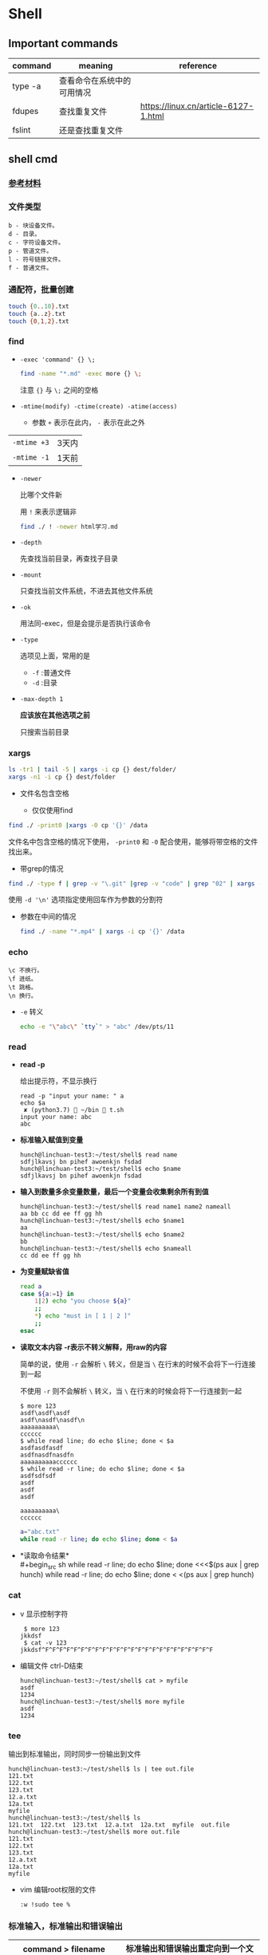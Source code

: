 #+LATEX_HEADER \usepackage {ctex}

* Shell
** Important commands

   | command | meaning                    | reference                            |
   |---------+----------------------------+--------------------------------------|
   | type -a | 查看命令在系统中的可用情况 |                                      |
   | fdupes  | 查找重复文件               | https://linux.cn/article-6127-1.html |
   | fslint  | 还是查找重复文件           |                                      |

** shell cmd

*** [[https://www.gnu.org/software/coreutils/manual/html_node/index.html][参考材料]]

*** 文件类型

#+BEGIN_EXAMPLE
    b - 块设备文件。
    d - 目录。
    c - 字符设备文件。
    p - 管道文件。
    l - 符号链接文件。
    f - 普通文件。
#+END_EXAMPLE

*** 通配符，批量创建

#+BEGIN_SRC sh
    touch {0..10}.txt
    touch {a..z}.txt
    touch {0,1,2}.txt
#+END_SRC

*** find
    - ~-exec 'command' {} \;~
      #+begin_src sh
	find -name "*.md" -exec more {} \;
      #+end_src

      注意 ~{}~ 与 ~\;~ 之间的空格
    - ~-mtime(modify) -ctime(create) -atime(access)~
      - 参数 ~+~ 表示在此内， ~-~ 表示在此之外
	| ~-mtime +3~ | 3天内 |
	| ~-mtime -1~ | 1天前 |
    - ~-newer~

      比哪个文件新

      用 ~!~ 来表示逻辑非
      #+begin_src sh
	find ./ ! -newer html学习.md
      #+end_src
      
    - ~-depth~

      先查找当前目录，再查找子目录

    - ~-mount~

      只查找当前文件系统，不进去其他文件系统

    - ~-ok~

      用法同-exec，但是会提示是否执行该命令

    - ~-type~

      选项见上面，常用的是
      - ~-f~ :普通文件
      - ~-d~ :目录

    - ~-max-depth 1~
      
      *应该放在其他选项之前*

      只搜索当前目录

*** xargs
    #+begin_src sh
      ls -tr1 | tail -5 | xargs -i cp {} dest/folder/
      xargs -n1 -i cp {} dest/folder
    #+end_src
    
    - 文件名包含空格

      - 仅仅使用find
	#+begin_src sh
	  find ./ -print0 |xargs -0 cp '{}' /data
        #+end_src

	文件名中包含空格的情况下使用， ~-print0~ 和 ~-0~ 配合使用，能够将带空格的文件找出来。

      - 带grep的情况
	#+begin_src sh
	  find ./ -type f | grep -v "\.git" |grep -v "code" | grep "02" | xargs -d '\n' file
        #+end_src
	使用 ~-d '\n'~ 选项指定使用回车作为参数的分割符

    - 参数在中间的情况
      #+begin_src sh
	find ./ -name "*.mp4" | xargs -i cp '{}' /data
      #+end_src

*** echo
    #+BEGIN_EXAMPLE
      \c 不换行。
      \f 进纸。
      \t 跳格。
      \n 换行。
    #+END_EXAMPLE
    - ~-e~
      转义
      #+begin_src sh
	echo -e "\"abc\" `tty`" > "abc" /dev/pts/11
      #+end_src

*** read
    - *read -p* 

      给出提示符，不显示换行
      #+begin_example
	read -p "input your name: " a
	echo $a
	 ✘ (python3.7)  ~/bin  t.sh
	input your name: abc
	abc
      #+end_example

    - *标准输入赋值到变量*
      #+begin_example
	hunch@linchuan-test3:~/test/shell$ read name
	sdfjlkavsj bn pihef awoenkjn fsdad
	hunch@linchuan-test3:~/test/shell$ echo $name
	sdfjlkavsj bn pihef awoenkjn fsdad
      #+end_example
    - *输入到数量多余变量数量，最后一个变量会收集剩余所有到值*
      #+begin_example
	hunch@linchuan-test3:~/test/shell$ read name1 name2 nameall
	aa bb cc dd ee ff gg hh
	hunch@linchuan-test3:~/test/shell$ echo $name1
	aa
	hunch@linchuan-test3:~/test/shell$ echo $name2
	bb
	hunch@linchuan-test3:~/test/shell$ echo $nameall
	cc dd ee ff gg hh
      #+end_example

    - *为变量赋缺省值*
      #+begin_src sh
	read a
	case ${a:=1} in
	    1|2) echo "you choose ${a}"
		;;
	    ,*) echo "must in [ 1 | 2 ]"
		;;
	esac
      #+end_src

    - *读取文本内容*
      *-r表示不转义解释，用raw的内容*
      
      简单的说，使用 ~-r~ 会解析 ~\~ 转义，但是当 ~\~ 在行末的时候不会将下一行连接到一起

      不使用 ~-r~ 则不会解析 ~\~ 转义，当 ~\~ 在行末的时候会将下一行连接到一起
      
      #+begin_example
	$ more 123
	asdf\asdf\asdf
	asdf\nasdf\nasdf\n
	aaaaaaaaaa\
	cccccc
	$ while read line; do echo $line; done < $a
	asdfasdfasdf
	asdfnasdfnasdfn
	aaaaaaaaaacccccc
	$ while read -r line; do echo $line; done < $a
	asdfsdfsdf
	asdf
	asdf
	asdf

	aaaaaaaaaa\
	cccccc
      #+end_example

      #+begin_src sh
	a="abc.txt"
	while read -r line; do echo $line; done < $a
      #+end_src

- *读取命令结果*\\
  #+begin_src sh
    while read -r line; do echo $line; done <<<$(ps aux | grep hunch)
    while read -r line; do echo $line; done < <(ps aux | grep hunch)
  #+end_src
*** cat
    - v
      显示控制字符
      #+begin_example
	 $ more 123
	jkkdsf
	 $ cat -v 123
	jkkdsf^F^F^F^F^F^F^F^F^F^F^F^F^F^F^F^F^F^F^F^F^F^F^F^F
      #+END_EXAMPLE

    - 编辑文件 ctrl-D结束
      #+begin_example
	hunch@linchuan-test3:~/test/shell$ cat > myfile
	asdf
	1234
	hunch@linchuan-test3:~/test/shell$ more myfile
	asdf
	1234
      #+end_example

*** tee
    输出到标准输出，同时同步一份输出到文件
    #+begin_example
      hunch@linchuan-test3:~/test/shell$ ls | tee out.file
      121.txt
      122.txt
      123.txt
      12.a.txt
      12a.txt
      myfile
      hunch@linchuan-test3:~/test/shell$ ls
      121.txt  122.txt  123.txt  12.a.txt  12a.txt  myfile  out.file
      hunch@linchuan-test3:~/test/shell$ more out.file
      121.txt
      122.txt
      123.txt
      12.a.txt
      12a.txt
      myfile
    #+end_example
    
    - vim 编辑root权限的文件
      #+begin_example
	:w !sudo tee %
      #+end_example

*** 标准输入，标准输出和错误输出
    
    | command > filename 2>&1 | 标准输出和错误输出重定向到一个文件 |
    |-------------------------+------------------------------------|
    | command 2 > filename    | 错误输出重定向到一个文件           |
    
    - ~>~ 等价于 ~1>~
    - ~2>&1~ 的含义是将错误输出重定向到标准输出

*** grep

- 通配符
  - ~*~

    匹配之前字符0次任意多次
  - ~.~
    表示任意1个字符
    
  ~*~ 和 ~.~ 通常会联合使用

  #+begin_example
    grep "dev-env.*conf" find_out
    ./docker-compose-samples/dev-env/proxy/polipo.conf
    ./docker-compose-samples/dev-env/proxy/ssh/config
  #+end_example
  这个命令的作用是查找 ~dev-env~ 后面跟着 ~conf~ 的行

- ~^~ 匹配行首
  #+begin_example
    grep "^vim" filename
    vim.md
    vim-build-from-source-mac.md
    vim2.md
    vim-build-from-source-debian.md
  #+end_example

- ~$~ 匹配行尾
  #+begin_example
    grep "sample$" filename
    commit-msg.sample
    pre-rebase.sample
    pre-commit.sample
    applypatch-msg.sample
    fsmonitor-watchman.sample
  #+end_example

- ~\{1, 3\}~ 匹配出现次数
  - ~\{1, \}~ 一次以上
  - ~\{1\}~ 刚好一次
 
  #+begin_example
    note  grep "[0-9]\{1,3\}\.[0-9]\{1,3\}\.[0-9]\{1,3\}\.[0-9]\{1,3\}" ~/.ssh/config
    HOST 121.196.213.142
    Host 192.168.1.66
    Host 40.125.172.62
    Host 139.219.10.159
  #+end_example    

*** awk
    - ~BEGIN END~
      #+begin_example
	awk 'BEGIN {print "FILENAME\n--------------------"} {print $NF} END {print "end of report"}' find_out
      #+end_example
      #+begin_example
	awk -F/ 'BEGIN {print ARGV[1] "\n----------"} {if ($NF ~/\.org$/)print NR " " $NF} END {print "---------------\nend of report"}' find_out
      #+end_example

    - ~FILENAME~

      当前文件名
      
      *warning* FILENAME not working in BEGIN rule. 需要用上面的方式在BEGIN中打印文件名。

      [[https://www.cyberciti.biz/faq/how-to-print-filename-with-awk-on-linux-unix/][print filename]]

    - ~NR~ 

      number of record, 行号

    - ~NF~

      number of field, 域号
      
      - 打印最后一列

	#+begin_src sh
	  awk '{print $NF}'
	#+end_src

      - 打印倒数第二列
	#+begin_src sh
	  awk '{print $(NF-1)}' 
	#+end_src

    - ~-F~ *定义分割符号*
      #+begin_example
	awk -F/ '{print $NF}' find_out | grep "md$"
      #+end_example

    - 正则匹配

      ~/re/
      #+begin_example
	awk '{if ($NF ~/md$/) print $0}' find_out
	awk '{if ($0 ~/\.md$/) print $0}' find_out
	awk '{if ($6 !~/May/) print $0}' find_out
	awk '{if ($6 ~/May/) print $0}' find_out
	awk -F/ '{if ($NF ~/org$/) print $2 "/" $3}' find_out
      #+end_example
      上面的 ~!~ 表示取反操作

*** sed

    好像没什么好说的，vi中自带的就是sed操作

**** 替换行首和行尾空格
     - *行首* ~sed 's/^[ \t]*//g'~
     - *行尾* ~sed 's/[ \t]*$//g'~
     - *vim替换tab* ~%retab~:
     - *vim删除行尾空格和tab* =:%s/\s\+$//g=
     - *只删除行尾空格，不删除tab* =:%s/ *$//g=

*** TODO join
*** cut
    [[https://www.gnu.org/software/coreutils/manual/html_node/cut-invocation.html#cut-invocation][参考材料]]
    
    - ~-d~ 指定分割符
    - ~-fn~ 只保留第n个field
    - ~-fn-~ 保留从n开始及以后的所有field
    删除最后一个field:
    #+begin_example
      linc@pop-os:~/books$ echo "abc.def.hij" | rev | cut -d '.' -f2- | rev
      abc.def
    #+end_example
*** rev
    reverse输入的字符
*** sort
    
    *sort里面起始域号是1，不是0*
    
    - ~sort -u~
    
      删除所有重复行

    - ~sort -k 3~
    
      按照第三列排序

    - ~sort -kr 3~

      第三列倒序

    - ~sort -nr -k 4~

      第四列数字倒序

    - ~sort -M -k 4~
    
      第四列月份排序

    - sort的示例： 
      
      1. 第2列数字顺序，第5列数字顺序，第6列月份倒序
	 #+begin_example
	   ls -la | sort -k 2n -k 5n  -k 6Mr
	   -rw-r--r--  1 linc linc    19 Mar  4 08:36 note.org~
	   -rw-r--r--  1 linc linc    79 Mar  6 11:26 .gitignore
	   -rw-r--r--  1 linc linc   178 Mar  6 18:07 123
	   -rw-r--r--  1 linc linc   342 Mar  6 09:13 note.org
	   -rw-r--r--  1 linc linc  6749 Feb 28 17:27 my_note.ipynb
	   -rw-r--r--  1 linc linc 10113 Mar  6 18:20 find_out
	   drwxr-xr-x  2 linc linc  4096 Mar  6 09:38 latex
	   drwxr-xr-x  2 linc linc  4096 Mar  6 11:17 cloud
	   drwxr-xr-x  2 linc linc  4096 Mar  6 11:30 idea
	   drwxr-xr-x  2 linc linc  4096 Mar  6 15:55 python
	   drwxr-xr-x  2 linc linc  4096 Mar  6 16:58 temp
	   drwxr-xr-x  2 linc linc  4096 Feb 28 17:27 ffmpeg
	   drwxr-xr-x  2 linc linc  4096 Feb 28 17:27 mac
	   drwxr-xr-x  2 linc linc  4096 Feb 28 17:27 meta
	   drwxr-xr-x  2 linc linc  4096 Feb 28 17:27 vim
	   drwxr-xr-x  3 linc linc  4096 Feb 28 17:27 books
	   drwxr-xr-x  6 linc linc  4096 Feb 28 17:27 docker-compose-samples
	   drwxr-xr-x  8 linc linc  4096 Mar  7 10:29 .git
	   drwxr-xr-x 11 linc linc  4096 Mar  6 09:57 linux
	   drwxr-xr-x 15 linc linc  4096 Mar  7 10:16 .
	   drwxr-xr-x 60 linc linc  4096 Mar  7 11:26 ..
	   total 96
	 #+end_example
      2. 日期的排序
	 #+begin_example
	   4.150.156.3 - - [01/Apr/2004:06:31:51 +0000] message 1
	   211.24.3.231 - - [24/Apr/2004:20:17:39 +0000] message 2
	 #+end_example

	 对上面的文件先按照时间戳排序，再按照IP地址排序
	 #+begin_example
	   sort -s -t ' ' -k 4.9n -k 4.5M -k 4.2n -k 4.14,4.21 file*.log |
	   sort -s -t '.' -k 1,1n -k 2,2n -k 3,3n -k 4,4n
	 #+end_example
       
	 需要调用两次sort进行排序，因为IP地址是以 ~.~ 进行分割。
       
	 思路：
       
	 1) 第一个sort按照年-月-日-时间的顺序排序
	 2) 第二个sort使用 ~-t '.'~ 将 ~.~ 用作分割符分离IP地址
    
    - [[https://www.gnu.org/software/coreutils/manual/html_node/sort-invocation.html][参考资料]]

** shell变量和参数
*** 变量设置时的不同模式

    */注意：:=不能单独使用，需要在其他语句中使用，如echo，if等/*

    | 语法                 | 含义                                              |
    |----------------------+---------------------------------------------------|
    | Variable-name=value  | 设置实际值到variable-name                         |
    | Variable-name+value  | 如果设置了variable-name，则重设其值               |
    | Variable-name:?value | 如果未设置variable-name，显示未定义用户错误信息   |
    | Variable-name?value  | 如果未设置variable-name，显示系统错误信息         |
    | Variable-name:=value | 如果未设置variable-name，设置其值                 |
    | Variable-name:-value | 同上，但是取值并不设置到variable-name，可以被替换 |

*** 参数的引用
    | 参数 | 含义                                           |
    |------+------------------------------------------------|
    | $#   | 参数个数                                       |
    | $0   | 脚本名称                                       |
    | $1   | 第一个参数                                     |
    | $?   | 最后一条命令的退出状态, 0 表示正常，其他是异常 |

*** 各种引号
    - *双引号*
      除 ~$~, ~`~, ~\~ 外的其他符号
    - *单引号*
      屏蔽所有的符号
    - *反引号*
      反引号用于设置系统命令的输出到变量
    - *反斜线*
      如果下一个字符有特殊含义，反斜线防止shell误解其含义

*** 参数展开(parameter expantion)
    #+begin_example
      ${parameter:-word} # parameter为空替换为word
      ${parameter:=word} # parameter为空替换，并将值赋给$parameter变量
      bash-3.2$ unset a
      bash-3.2$ echo ${a:-1234} # a为空，输出新的值，但不对a赋值
      1234
      bash-3.2$ echo $a

      bash-3.2$ echo ${a:=1234} # a为空，输出新的值，同时对a赋值
      1234
      bash-3.2$ echo $a
      1234
      bash-3.2$ echo ${a:=abcd} # a不为空，输出a
      1234
      bash-3.2$ echo $a
      1234
      bash-3.2$ echo ${a:-abcd} # a不为空，输出a
      1234
    #+end_example

    #+begin_example
      ${parameter:?word} # parameter为空报错, 主要用于排查错误
      ${parameter:+word} # parameter不为空替换
    #+end_example

    #+begin_example
      ${#parameter}      # 获得字符串的长度
    #+end_example


    截取字符串---有了下面这四种用法就不必使用cut命令来截取字符串了。
    #+begin_src sh
      ${parameter%word}  # 最小限度从后面截取word
      ${parameter%%word} # 最大限度从后面截取word
      ${parameter#word}  # 最小限度从前面截取word
      ${parameter##word} # 最大限度从前面截取word
    #+end_src

    #+begin_example
      bash-3.2$ a=abc.txt
      bash-3.2$ echo ${a%.txt}
      abc
      bash-3.2$ echo ${a#abc}
      .txt
    #+end_example

    - 替换文件后缀名的一个方法：
      #+begin_src sh
	for i in `find ./ -name "*.list"`; do sudo mv $i ${i%.jpg}.bak; done
      #+end_src

** 条件测试
   
*** 文件状态测试

    | symbol | mean          |
    |--------+---------------|
    | -f     | 普通文件      |
    | -d     | 目录          |
    | -r     | 可读          |
    | -x     | 可执行        |
    | -s     | 文件长度大于0 |

*** 组合(仅用于文件状态测试)
    - *-a逻辑与*
    - *-o逻辑或*

    示例：
    #+begin_example
      [ -f abc.sh -a -x abc.sh ]
    #+end_example

    abc.sh存在且可执行, *注意括号两端的空格*

*** 字符串测试
    #+begin_example
      [ string operator string ]
      [ operator string ]
    #+end_example
    | operator | mean             |
    |----------+------------------|
    | =        | 两个字符串相等。 |
    | !=       | 两个字符串不等。 |
    | -z       | 空串。           |
    | -n       | 非空串。         |

*** 数值测试
    #+begin_example
      [ "number" numeric_operator "number" ]
    #+end_example

    | operator | mean                       |
    |----------+----------------------------|
    | -eq      | 数值相等。                 |
    | -ne      | 数值不相等。               |
    | -gt      | 第一个数大于第二个数。     |
    | -lt      | 第一个数小于第二个数。     |
    | -le      | 第一个数小于等于第二个数。 |
    | -ge      | 第一个数大于等于第二个数。 |

*** expr
    用于数值计算
    #+begin_example
      expr argument operator argument
    #+end_example
    #+begin_example
    $ expr 3 + 4
    7
    #+end_example

*** << HERE

    表示一段输入
    #+begin_example
      linc@pop-os:~/note$ while read -r line; do echo $line; done << eof
      > asdf
      > bbb
      > ccc
      > eof
      asdf
      bbb
      ccc
    #+end_example

**** read from var
     #+begin_example
       a="abc def ghi"
       cat <<< $a
     #+end_example
     
**** read from file
     #+begin_example
       a="abc.txt"\\
       cat < $a
     #+end_example

**** read from command output
     #+begin_example
       cat < <(command)\\
       cat <<< $(command)
     #+end_example

**** read from stand input
     #+BEGIN_SRC sh
       $ grep "^a" <&0
       xxx
       abc
       abc
       jjj
     #+END_SRC
     #+begin_example
       linc@pop-os:~/note$ grep "^a" <&0
       ccc
       ddd
       abc
       abc
       aaaaaaaaaaaaaa
       aaaaaaaaaaaaaa
     #+end_example

**** write file with multi-line
     #+BEGIN_SRC sh
       cat > abc.txt <<eof
       abc
       $a
       end
       eof
     #+END_SRC

*** TODO command substitution
** 控制流结构

*** if then else
    
    #+BEGIN_SRC sh
      if [ $# -lt "1" ]; then
	  echo "need at lest one param"
      else
	  echo "the params are $@"
      fi
    #+END_SRC

    -变异

    #+BEGIN_SRC sh
      [ -f abc.txt ] && a="True" || a="False"
    #+END_SRC

*** case
    
    #+BEGIN_SRC sh
      if ! [ $# -eq "1" ]; then
	  echo "need just 1 param"
      else
	  case $1 in
	      1) echo "you input 1"
		  ;;
	      2) echo "you input 2"
		  ;;
	      ,*) echo "must input 1 or 2" >&2
		  exit 1
		  ;;
	  esac
      fi
    #+END_SRC

*** for
    
    #+BEGIN_SRC sh
      for filex in ./*; do
	  echo $filex
      done
    #+END_SRC

*** until

    #+BEGIN_SRC sh
      read a
      until [ $a -eq 100 ]; do
	  read a
      done
    #+END_SRC

*** while
    
    - *读入文件*
      #+begin_src sh
	# 从第一个参数的文件读入每一行
	while read line; do
	    echo $line
	done < $1
      #+end_src

*** break
    
    #+BEGIN_SRC sh
      # break的使用
      while :; do
	  echo "input number in [1..5]"
	  read input
	  case $input in
	      1|2|3|4|5) echo "you are right"
		  ;;
	      ,*) echo "you are wrong"
		  break
		  ;;
	  esac
      done
    #+END_SRC

*** continue

    #+BEGIN_SRC sh
      # continue的使用
      echo "input number in [1..5]"
      while :; do
	  read input
	  if [ $input -le 5 -a $input -ge 1 ]; then
	      echo "you are right"
	      continue
	  fi
	  exit 0
      done
    #+END_SRC

** shell函数
   
   #+BEGIN_SRC sh
     function findit() {
	 if [ $# -lt 1 ]; then
	     echo "usage: findit file"
	     return 1
	 fi
	 find / -name $1 -print
     }
   #+END_SRC

   #+BEGIN_EXAMPLE
	(python3.7)  ~/bin  . functions.main
	(python3.7)  ~/bin  findit
       usage: findit file
   #+END_EXAMPLE

*** load shell文件
    *使用. file-path来加载shell文件，之后可以直接使用其中定义的函数*

    #+BEGIN_SRC sh
      bash-3.2$ find
      find           find2perl      find2perl5.18  findhyph       findrule       findrule5.18
      bash-3.2$ ls
      __pycache__                     functions.main                  phantomjs-2.1.1-macosx.zip
      compose.py                      img_view.py                     rec.py
      format_boost.py                 index.sh                        sox
      front_rsa                       phantomjs                       t.sh
      front_rsa.pub                   phantomjs-2.1.1-macosx          test.sh
      bash-3.2$ . functions.main
      bash-3.2$ find
      find           find2perl5.18  findit         findrule5.18
      find2perl      findhyph       findrule
      bash-3.2$ findit
      usage: findit file
      bash-3.2$ more functions.main
      #!/usr/bin/env sh

      function findit() {
	  if [ $# -lt 1 ]; then
	      echo "usage: findit file"
	      return 1
	  fi
	  find / -name $1 -print
      }
      bash-3.2$ unset findit
      bash-3.2$ find
      find           find2perl      find2perl5.18  findhyph       findrule       findrule5.18
    #+END_SRC

*** getopts

    - 解析命令行参数的函数
      #+begin_src sh
	function parse_cmd() {
	    ALL=false
	    HELP=false
	    VERBOSE=false
	    function usage() {
		echo "`basename $0` -[a h v] -c value -f file" 1>&2
	    }
	    while getopts ":ahvf:c:" OPTION; do
		case $OPTION in
		    a)ALL=true
			;;
		    h)HELP=true
			;;
		    f)FILE=$OPTARG
			;;
		    v)VERBOSE=true
			;;
		    c)COPIES=$OPTARG
			;;
		    \?) # usage statemant
			usage
			;;
		    :) # missing params
			echo "`basename $0`: option \"-$OPTARG\" missing value" 1>&2
			return 1
			;;
		esac
	    done

	    if [ -z $FILE ] || [ -z $COPIES ]; then
		echo "`basename $0` missing options -f -c"
		usage
		return 1
	    fi
	}
      #+end_src

    - 调用该函数
  
    #+begin_src sh
      parse_cmd $@

      case $? in
	  1) echo "something wrong"
	      ;;
	  0) echo "seems ok"
	      echo ALL is $ALL
	      echo VERBOSE is $VERBOSE
	      echo HELP is $HELP
	      echo FILE is $FILE
	      echo COPIES is $COPIES
	      ;;
      esac
    #+end_src
